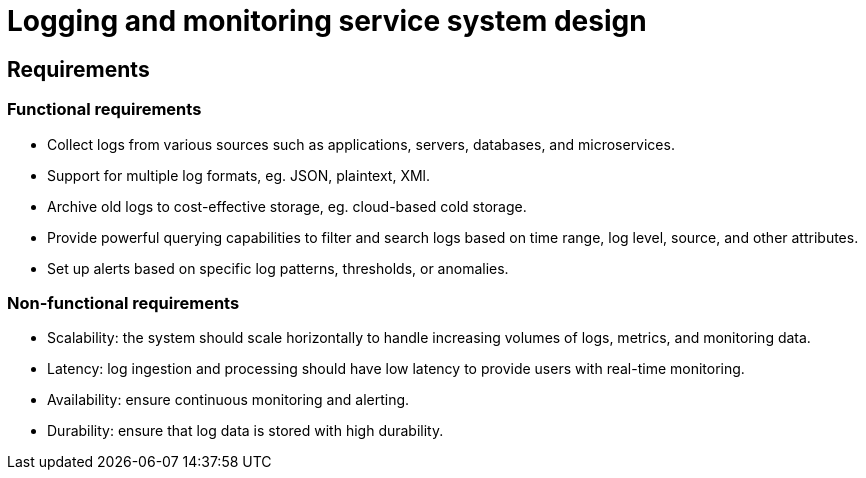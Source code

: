 = Logging and monitoring service system design

== Requirements

=== Functional requirements

* Collect logs from various sources such as applications, servers, databases, and microservices.

* Support for multiple log formats, eg. JSON, plaintext, XMl.

* Archive old logs to cost-effective storage, eg. cloud-based cold storage.

* Provide powerful querying capabilities to filter and search logs based on time range, log level, source, and other attributes.

* Set up alerts based on specific log patterns, thresholds, or anomalies.

=== Non-functional requirements

* Scalability: the system should scale horizontally to handle increasing volumes of logs, metrics, and monitoring data.

* Latency: log ingestion and processing should have low latency to provide users with real-time monitoring.

* Availability: ensure continuous monitoring and alerting.

* Durability: ensure that log data is stored with high durability.
